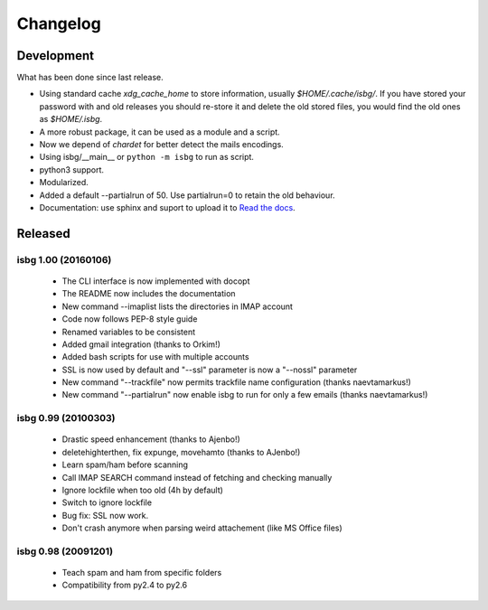 Changelog
=========

Development
-----------
What has been done since last release.

* Using standard cache *xdg_cache_home* to store information, usually 
  *$HOME/.cache/isbg/*. If you have stored your password with and old releases
  you should re-store it and delete the old stored files, you would find the
  old ones as *$HOME/.isbg*.
* A more robust package, it can be used as a module and a script.
* Now we depend of *chardet* for better detect the mails encodings.
* Using isbg/__main__ or ``python -m isbg`` to run as script.
* python3 support.
* Modularized.
* Added a default --partialrun of 50. Use partialrun=0 to retain the
  old behaviour.
* Documentation: use sphinx and suport to upload it to `Read the docs`__.

.. __: https://isbg.readthedocs.io/


Released
--------

isbg 1.00 (20160106)
~~~~~~~~~~~~~~~~~~~~
  * The CLI interface is now implemented with docopt
  * The README now includes the documentation
  * New command --imaplist lists the directories in IMAP account
  * Code now follows PEP-8 style guide
  * Renamed variables to be consistent
  * Added gmail integration (thanks to Orkim!)
  * Added bash scripts for use with multiple accounts
  * SSL is now used by default and "--ssl" parameter is now a "--nossl" parameter
  * New command "--trackfile" now permits trackfile name configuration (thanks naevtamarkus!)
  * New command "--partialrun" now enable isbg to run for only a few emails (thanks naevtamarkus!)

isbg 0.99 (20100303)
~~~~~~~~~~~~~~~~~~~~
  * Drastic speed enhancement (thanks to Ajenbo!)
  * deletehighterthen, fix expunge, movehamto (thanks to AJenbo!)
  * Learn spam/ham before scanning
  * Call IMAP SEARCH command instead of fetching and checking manually
  * Ignore lockfile when too old (4h by default)
  * Switch to ignore lockfile
  * Bug fix: SSL now work.
  * Don't crash anymore when parsing weird attachement (like MS Office files)

isbg 0.98 (20091201)
~~~~~~~~~~~~~~~~~~~~
  * Teach spam and ham from specific folders
  * Compatibility from py2.4 to py2.6
